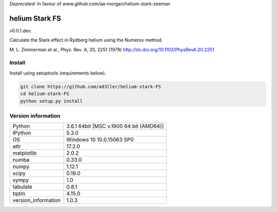 `Deprecated:` In favour of www.github.com/aa-morgan/helium-stark-zeeman

helium Stark FS
===============

v0.0.1.dev.

Calculate the Stark effect in Rydberg helium using the
Numerov method.

M. L. Zimmerman et al., Phys. Rev. A, 20, 2251 (1979)
http://dx.doi.org/10.1103/PhysRevA.20.2251

Install
-------

Install using setuptools (requirements below).

.. code-block:: bash

   git clone https://github.com/ad3ller/helium-stark-FS
   cd helium-stark-FS
   python setup.py install


Version information
-------------------

===================  =======================================
Python               3.6.1 64bit [MSC v.1900 64 bit (AMD64)]
IPython              5.3.0
OS                   Windows 10 10.0.15063 SP0
attr                 17.2.0
matplotlib           2.0.2
numba                0.33.0
numpy                1.12.1
scipy                0.19.0
sympy                1.0
tabulate             0.8.1
tqdm                 4.15.0
version_information  1.0.3
===================  =======================================

